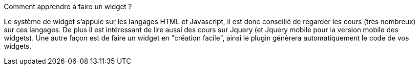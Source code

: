 [panel,primary]
.Comment apprendre à faire un widget ?
--
Le système de widget s'appuie sur les langages HTML et Javascript, il est donc conseillé de regarder les cours (très nombreux) sur ces langages. De plus il est intéressant de lire aussi des cours sur Jquery (et Jquery mobile pour la version mobile des widgets).
Une autre façon est de faire un widget en "création facile", ainsi le plugin génèrera automatiquement le code de vos widgets.
--